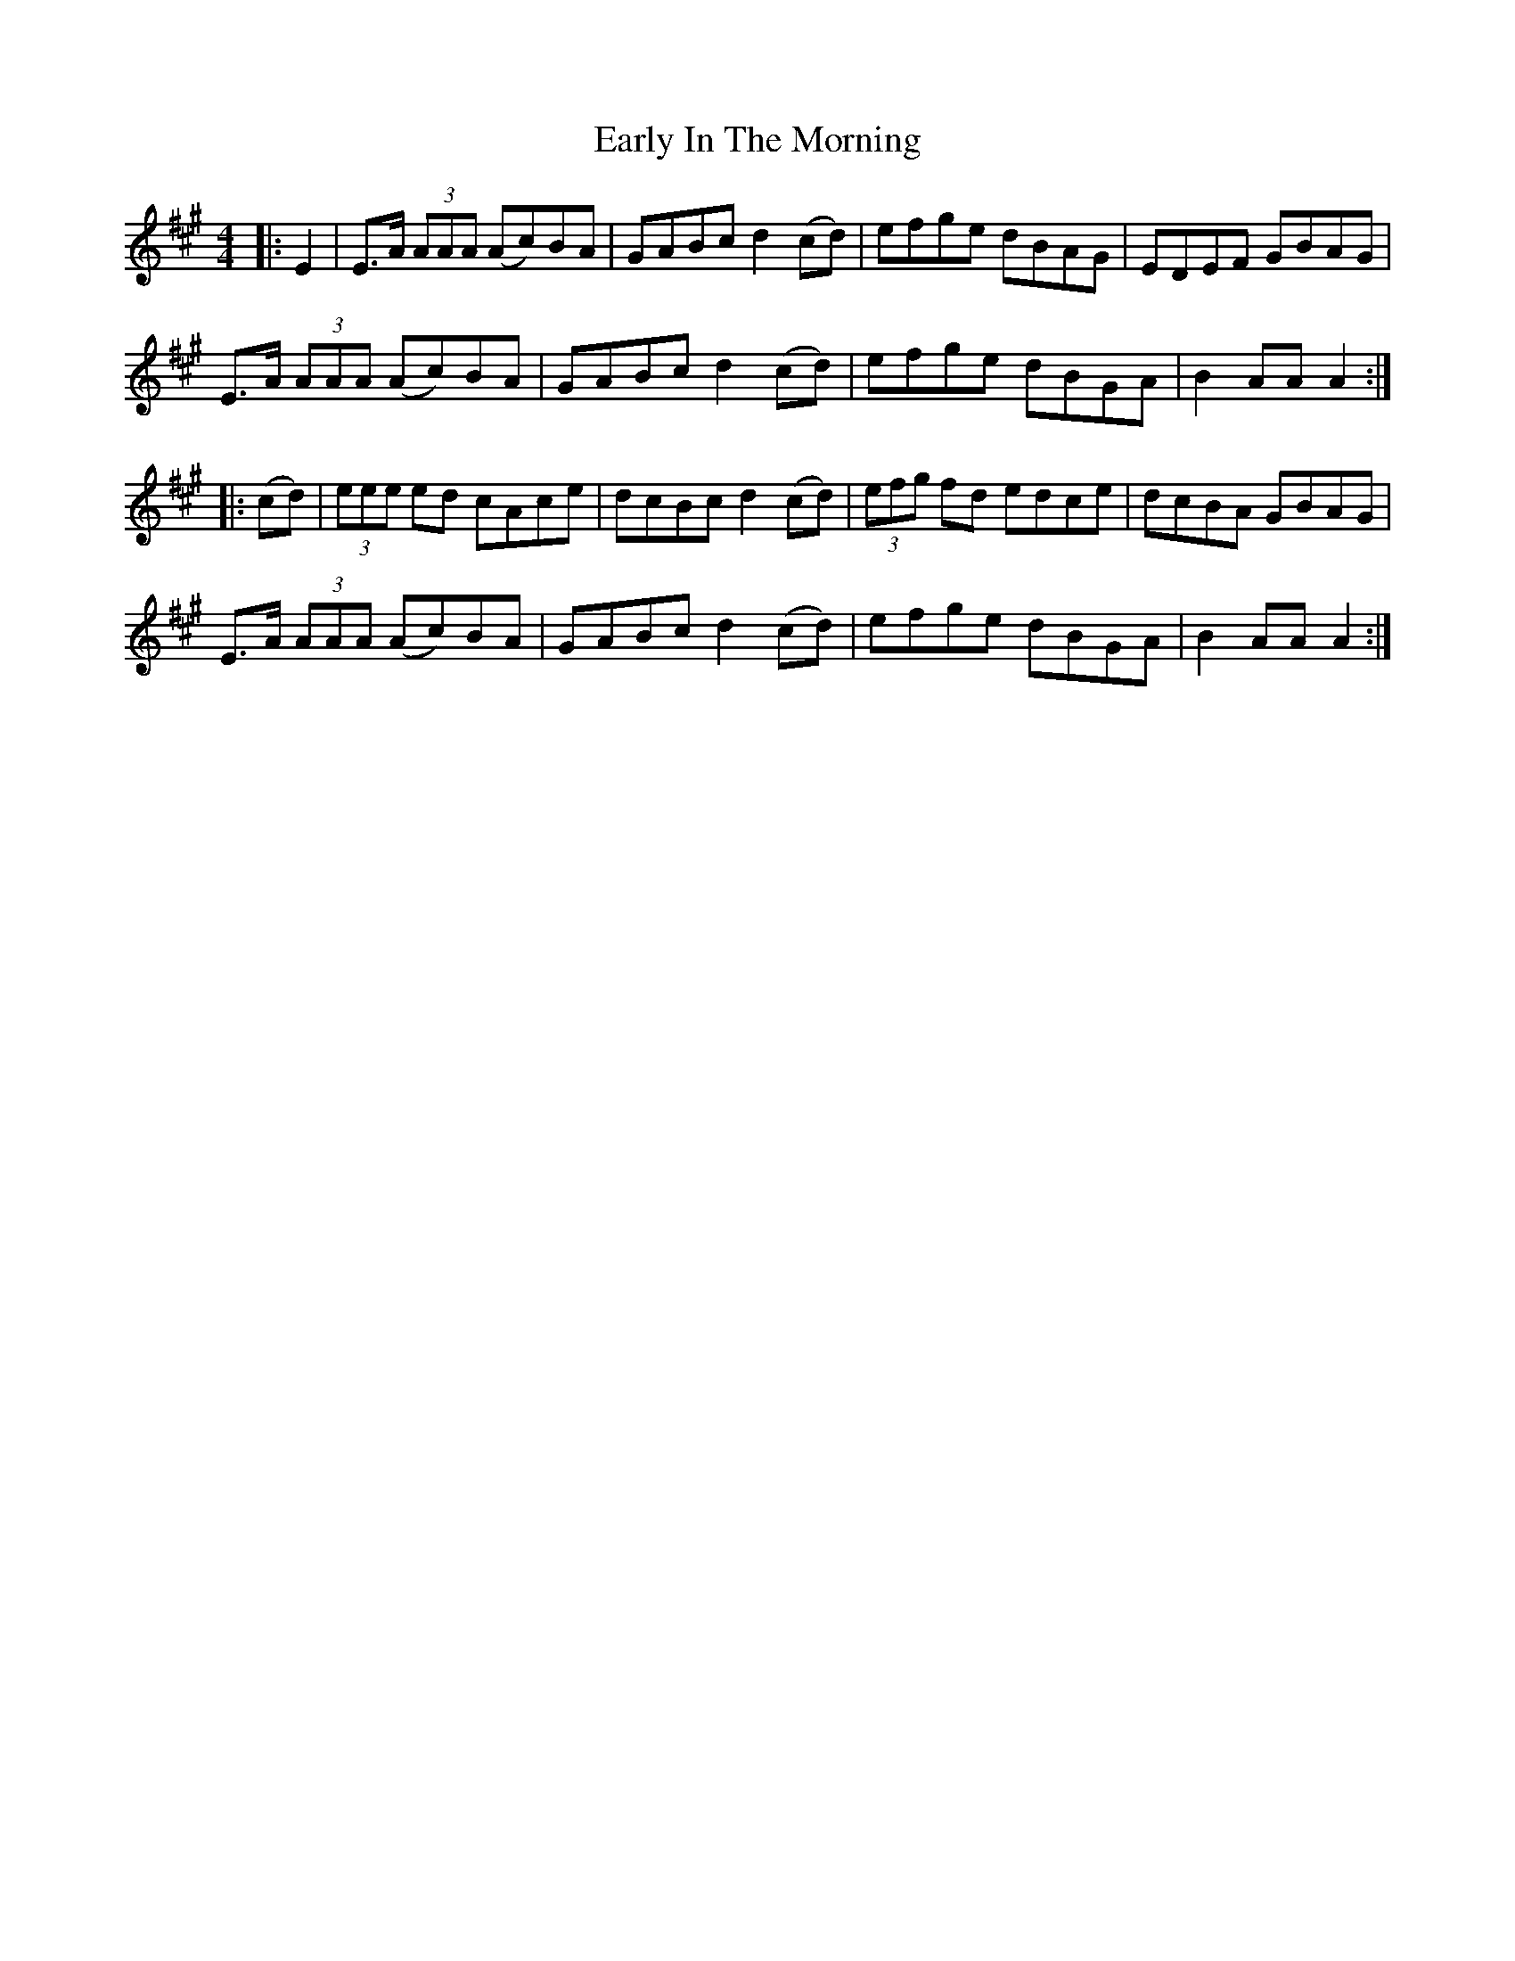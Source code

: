 X: 11386
T: Early In The Morning
R: hornpipe
M: 4/4
K: Amajor
|:E2|E>A (3AAA (Ac)BA|GABc d2(cd)|efge dBAG|EDEF GBAG|
E>A (3AAA (Ac)BA|GABc d2(cd)|efge dBGA|B2AA A2:|
|:(cd)|(3eee ed cAce|dcBc d2(cd)|(3efg fd edce|dcBA GBAG|
E>A (3AAA (Ac)BA|GABc d2 (cd)|efge dBGA|B2AA A2:|

